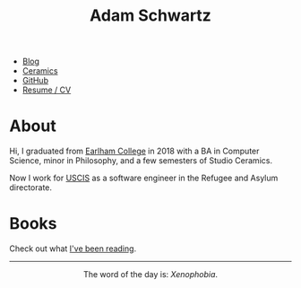 #+TITLE: Adam Schwartz
#+OPTIONS: html-postamble:nil
#+HTML_HEAD: <link rel="stylesheet" href="css/style.css" />

- [[file:blog/index.org][Blog]]
- [[file:ceramics/index.org][Ceramics]]
- [[https://github.com/anschwa][GitHub]]
- [[file:cv/index.org][Resume / CV]]

* About
Hi, I graduated from [[https://earlham.edu/][Earlham College]] in 2018 with a BA in Computer
Science, minor in Philosophy, and a few semesters of Studio Ceramics.

Now I work for [[https://www.uscis.gov/about-us/mission-and-core-values][USCIS]] as a software engineer in the Refugee and Asylum directorate.

* Books
Check out what [[file:books/index.org][I've been reading]].

#+BEGIN_EXPORT html
<hr/>
<p style="text-align: center; margin: 1em 0;">
  The word of the day is: <em>Xenophobia</em>.
</p>
#+END_EXPORT
